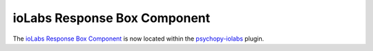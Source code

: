 .. _iolabsresponseboxcomponent:

-------------------------------
ioLabs Response Box Component
-------------------------------

The `ioLabs Response Box Component <https://psychopy.github.io/psychopy-iolabs/builder/components/IoLabsButtonBox>`_ is now located within the `psychopy-iolabs <https://psychopy.github.io/psychopy-iolabs>`_ plugin.